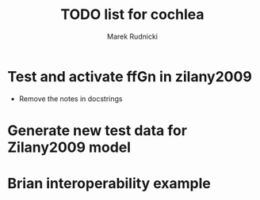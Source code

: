 #+TITLE: TODO list for cochlea
#+AUTHOR: Marek Rudnicki


* Test and activate ffGn in zilany2009

- Remove the notes in docstrings

* Generate new test data for Zilany2009 model

* Brian interoperability example
